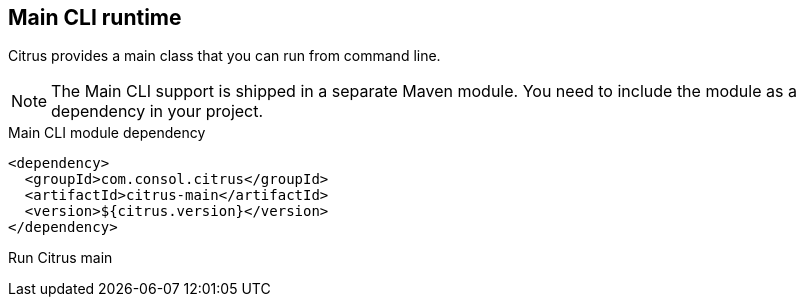 [[runtime-main]]
== Main CLI runtime

Citrus provides a main class that you can run from command line.

NOTE: The Main CLI support is shipped in a separate Maven module. You need to include the module as a dependency in your
project.

.Main CLI module dependency
[source,xml]
----
<dependency>
  <groupId>com.consol.citrus</groupId>
  <artifactId>citrus-main</artifactId>
  <version>${citrus.version}</version>
</dependency>
----

.Run Citrus main
[source,bash]
----

----
